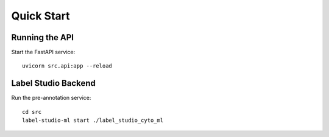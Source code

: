 Quick Start
==========

Running the API
--------------

Start the FastAPI service::

    uvicorn src.api:app --reload

Label Studio Backend
------------------

Run the pre-annotation service::

    cd src
    label-studio-ml start ./label_studio_cyto_ml